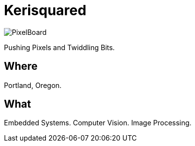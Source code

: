 = Kerisquared
:imagesdir: images
:data-uri:

[.left.text-center]
image::PixelBoard.png[PixelBoard]

Pushing Pixels and Twiddling Bits.

== Where

Portland, Oregon.

== What

Embedded Systems.  Computer Vision.  Image Processing.

